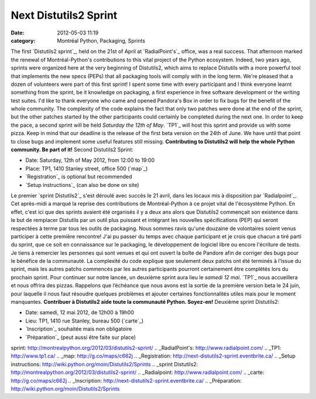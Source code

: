 Next Distutils2 Sprint
######################
:date: 2012-05-03 11:19
:category: Montréal Python, Packaging, Sprints

The first `Distutils2 sprint`_, held on the 21st of April at
`RadialPoint's`_ office, was a real success. That afternoon marked the
renewal of Montréal-Python's contributions to this vital project of the
Python ecosystem. Indeed, two years ago, sprints were organized here at
the very beginning of Distutils2, which aims to replace Distutils with a
more powerful tool that implements the new specs (PEPs) that all
packaging tools will comply with in the long term. We're pleased that a
dozen of volunteers were part of this first sprint! I spent some time
with every participant and I think everyone learnt something from the
sprint, be it knowledge on packaging, a first experience in free
software development or the writing test suites. I'd like to thank
everyone who came and opened Pandora's Box in order to fix bugs for the
benefit of the whole community. The complexity of the code explains the
fact that only two patches were done at the end of the sprint, but the
other patches started by the other participants could certainly be
completed during the next one. In order to keep the pace, a second
sprint will be held *Saturday the 12th of May*. `TP1`_ will host this
sprint and provide us with some pizza. Keep in mind that our deadline is
the release of the first beta version on the 24th of June. We have until
that point to close bugs and implement some useful features still
missing. **Contributing to Distutils2 will help the whole Python
community. Be part of it!** Second Distutils2 Sprint:

-  Date: Saturday, 12th of May 2012, from 12:00 to 19:00
-  Place: TP1, 1410 Stanley street, office 500 (`map`_)
-  `Registration`_ is optional but recommended
-  `Setup instructions`_ (can also be done on site)

Le premier `sprint Distutils2`_ s'est déroulé avec succès le 21 avril,
dans les locaux mis à disposition par `Radialpoint`_. Cet après-midi a
marqué la reprise des contributions de Montréal-Python à ce projet vital
de l'écosystème Python. En effet, c'est ici que des sprints avaient été
organisés il y a deux ans alors que Distutils2 commençait son existence
dans le but de remplacer Distutils par un outil plus puissant et
intégrant les nouvelles spécifications (PEP) qui seront respectées à
terme par tous les outils de packaging. Nous sommes ravis qu'une
douzaine de volontaires soient venus participer à cette première
rencontre! J'ai pu passer du temps avec chaque participant et je crois
que chacun a tiré parti du sprint, que ce soit en connaissance sur le
packaging, le développement de logiciel libre ou encore l'écriture de
tests. Je tiens à remercier les personnes qui sont venues et qui ont
ouvert la boîte de Pandore afin de corriger des bugs pour le bénéfice de
la communauté. La complexité du code explique que seulement deux patchs
ont été terminés à l’issue du sprint, mais les autres patchs commencés
par les autres participants pourront certainement être complétés lors du
prochain sprint. Pour continuer sur notre lancée, un deuxième sprint
aura lieu le *samedi 12 mai*. `TP1`_ nous accueillera et nous offrira
des pizzas. Rappelons que l’échéance que nous avons est la sortie de la
première version beta le 24 juin, pour laquelle il nous faut résoudre
quelques problèmes et ajouter certaines fonctionnalités utiles mais pour
le moment manquantes. **Contribuer à Distutils2 aide toute la communauté
Python. Soyez-en!** Deuxième sprint Distutils2:

-  Date: samedi, 12 mai 2012, de 12h00 à 19h00
-  Lieu: TP1, 1410 rue Stanley, bureau 500 (`carte`_)
-  `Inscription`_ souhaitée mais non obligatoire
-  `Préparation`_ (peut aussi être faite sur place)

.. raw:: html

   </p>

.. _Distutils2
sprint: http://montrealpython.org/2012/03/distutils2-sprint/
.. _RadialPoint's: http://www.radialpoint.com/
.. _TP1: http://www.tp1.ca/
.. _map: http://g.co/maps/c662j
.. _Registration: http://next-distutils2-sprint.eventbrite.ca/
.. _Setup instructions: http://wiki.python.org/moin/Distutils2/Sprints
.. _sprint
Distutils2: http://montrealpython.org/2012/03/distutils2-sprint/
.. _Radialpoint: http://www.radialpoint.com/
.. _carte: http://g.co/maps/c662j
.. _Inscription: http://next-distutils2-sprint.eventbrite.ca/
.. _Préparation: http://wiki.python.org/moin/Distutils2/Sprints
